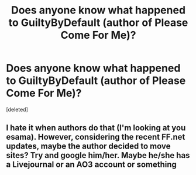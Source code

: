 #+TITLE: Does anyone know what happened to GuiltyByDefault (author of Please Come For Me)?

* Does anyone know what happened to GuiltyByDefault (author of Please Come For Me)?
:PROPERTIES:
:Score: 1
:DateUnix: 1388865083.0
:DateShort: 2014-Jan-04
:END:
[deleted]


** I hate it when authors do that (I'm looking at you esama). However, considering the recent FF.net updates, maybe the author decided to move sites? Try and google him/her. Maybe he/she has a Livejournal or an AO3 account or something
:PROPERTIES:
:Score: 2
:DateUnix: 1389614953.0
:DateShort: 2014-Jan-13
:END:
